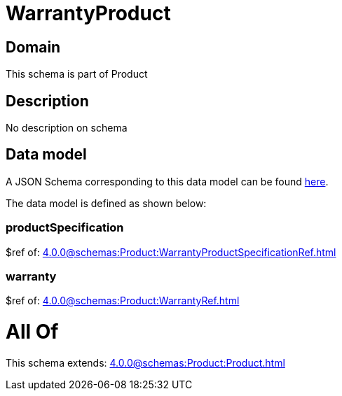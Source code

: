 = WarrantyProduct

[#domain]
== Domain

This schema is part of Product

[#description]
== Description

No description on schema


[#data_model]
== Data model

A JSON Schema corresponding to this data model can be found https://tmforum.org[here].

The data model is defined as shown below:


=== productSpecification
$ref of: xref:4.0.0@schemas:Product:WarrantyProductSpecificationRef.adoc[]


=== warranty
$ref of: xref:4.0.0@schemas:Product:WarrantyRef.adoc[]


= All Of 
This schema extends: xref:4.0.0@schemas:Product:Product.adoc[]
